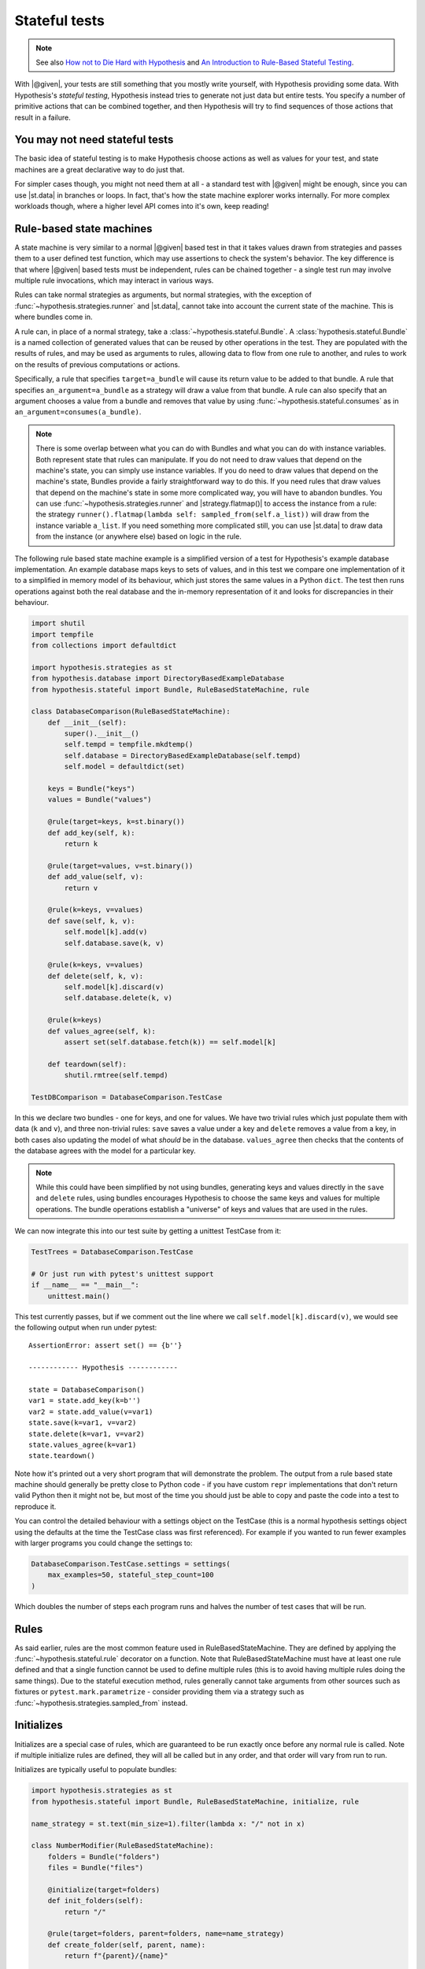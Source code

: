 Stateful tests
==============

.. note::

    See also `How not to Die Hard with Hypothesis <https://hypothesis.works/articles/how-not-to-die-hard-with-hypothesis/>`__ and `An Introduction to Rule-Based Stateful Testing <https://hypothesis.works/articles/rule-based-stateful-testing/>`__.

With |@given|, your tests are still something that you mostly write yourself, with Hypothesis providing some data. With Hypothesis's *stateful testing*, Hypothesis instead tries to generate not just data but entire tests. You specify a number of primitive actions that can be combined together, and then Hypothesis will try to find sequences of those actions that result in a failure.

You may not need stateful tests
-------------------------------

The basic idea of stateful testing is to make Hypothesis choose actions as well as values for your test, and state machines are a great declarative way to do just that.

For simpler cases though, you might not need them at all - a standard test with |@given| might be enough, since you can use |st.data| in branches or loops.  In fact, that's how the state machine explorer works internally.  For more complex workloads though, where a higher level API comes into it's own, keep reading!

Rule-based state machines
-------------------------

A state machine is very similar to a normal |@given| based test in that it takes values drawn from strategies and passes them to a user defined test function, which may use assertions to check the system's behavior. The key difference is that where |@given| based tests must be independent, rules can be chained together - a single test run may involve multiple rule invocations, which may interact in various ways.

Rules can take normal strategies as arguments, but normal strategies, with the exception of  :func:`~hypothesis.strategies.runner` and |st.data|, cannot take into account the current state of the machine. This is where bundles come in.

A rule can, in place of a normal strategy, take a :class:`~hypothesis.stateful.Bundle`. A :class:`hypothesis.stateful.Bundle` is a named collection of generated values that can be reused by other operations in the test. They are populated with the results of rules, and may be used as arguments to rules, allowing data to flow from one rule to another, and rules to work on the results of previous computations or actions.

Specifically, a rule that specifies ``target=a_bundle`` will cause its return value to be added to that bundle. A rule that specifies ``an_argument=a_bundle`` as a strategy will draw a value from that bundle.  A rule can also specify that an argument chooses a value from a bundle and removes that value by using :func:`~hypothesis.stateful.consumes` as in ``an_argument=consumes(a_bundle)``.

.. note::
    There is some overlap between what you can do with Bundles and what you can do with instance variables. Both represent state that rules can manipulate. If you do not need to draw values that depend on the machine's state, you can simply use instance variables. If you do need to draw values that depend on the machine's state, Bundles provide a fairly straightforward way to do this. If you need rules that draw values that depend on the machine's state in some more complicated way, you will have to abandon bundles. You can use :func:`~hypothesis.strategies.runner` and |strategy.flatmap()| to access the instance from a rule: the strategy ``runner().flatmap(lambda self: sampled_from(self.a_list))`` will draw from the instance variable ``a_list``. If you need something more complicated still, you can use |st.data| to draw data from the instance (or anywhere else) based on logic in the rule.

The following rule based state machine example is a simplified version of a test for Hypothesis's example database implementation. An example database maps keys to sets of values, and in this test we compare one implementation of it to a simplified in memory model of its behaviour, which just stores the same values in a Python ``dict``. The test then runs operations against both the real database and the in-memory representation of it and looks for discrepancies in their behaviour.

.. code:: python

  import shutil
  import tempfile
  from collections import defaultdict

  import hypothesis.strategies as st
  from hypothesis.database import DirectoryBasedExampleDatabase
  from hypothesis.stateful import Bundle, RuleBasedStateMachine, rule

  class DatabaseComparison(RuleBasedStateMachine):
      def __init__(self):
          super().__init__()
          self.tempd = tempfile.mkdtemp()
          self.database = DirectoryBasedExampleDatabase(self.tempd)
          self.model = defaultdict(set)

      keys = Bundle("keys")
      values = Bundle("values")

      @rule(target=keys, k=st.binary())
      def add_key(self, k):
          return k

      @rule(target=values, v=st.binary())
      def add_value(self, v):
          return v

      @rule(k=keys, v=values)
      def save(self, k, v):
          self.model[k].add(v)
          self.database.save(k, v)

      @rule(k=keys, v=values)
      def delete(self, k, v):
          self.model[k].discard(v)
          self.database.delete(k, v)

      @rule(k=keys)
      def values_agree(self, k):
          assert set(self.database.fetch(k)) == self.model[k]

      def teardown(self):
          shutil.rmtree(self.tempd)

  TestDBComparison = DatabaseComparison.TestCase

In this we declare two bundles - one for keys, and one for values. We have two trivial rules which just populate them with data (``k`` and ``v``), and three non-trivial rules: ``save`` saves a value under a key and ``delete`` removes a value from a key, in both cases also updating the model of what *should* be in the database. ``values_agree`` then checks that the contents of the database agrees with the model for a particular key.

.. note::

    While this could have been simplified by not using bundles, generating keys and values directly in the ``save`` and ``delete`` rules, using bundles encourages Hypothesis to choose the same keys and values for multiple operations. The bundle operations establish a "universe" of keys and values that are used in the rules.

We can now integrate this into our test suite by getting a unittest TestCase from it:

.. code:: python

  TestTrees = DatabaseComparison.TestCase

  # Or just run with pytest's unittest support
  if __name__ == "__main__":
      unittest.main()

This test currently passes, but if we comment out the line where we call ``self.model[k].discard(v)``, we would see the following output when run under pytest::

    AssertionError: assert set() == {b''}

    ------------ Hypothesis ------------

    state = DatabaseComparison()
    var1 = state.add_key(k=b'')
    var2 = state.add_value(v=var1)
    state.save(k=var1, v=var2)
    state.delete(k=var1, v=var2)
    state.values_agree(k=var1)
    state.teardown()

Note how it's printed out a very short program that will demonstrate the problem. The output from a rule based state machine should generally be pretty close to Python code - if you have custom ``repr`` implementations that don't return valid Python then it might not be, but most of the time you should just be able to copy and paste the code into a test to reproduce it.

You can control the detailed behaviour with a settings object on the TestCase (this is a normal hypothesis settings object using the defaults at the time the TestCase class was first referenced). For example if you wanted to run fewer examples with larger programs you could change the settings to:

.. code:: python

  DatabaseComparison.TestCase.settings = settings(
      max_examples=50, stateful_step_count=100
  )

Which doubles the number of steps each program runs and halves the number of test cases that will be run.

Rules
-----

As said earlier, rules are the most common feature used in RuleBasedStateMachine. They are defined by applying the :func:`~hypothesis.stateful.rule` decorator
on a function. Note that RuleBasedStateMachine must have at least one rule defined and that a single function cannot be used to define multiple rules (this is to avoid having multiple rules doing the same things). Due to the stateful execution method, rules generally cannot take arguments from other sources such as fixtures or ``pytest.mark.parametrize`` - consider providing them via a strategy such as :func:`~hypothesis.strategies.sampled_from` instead.

Initializes
-----------

Initializes are a special case of rules, which are guaranteed to be run exactly once before any normal rule is called. Note if multiple initialize rules are defined, they will all be called but in any order, and that order will vary from run to run.

Initializes are typically useful to populate bundles:

.. code:: python

    import hypothesis.strategies as st
    from hypothesis.stateful import Bundle, RuleBasedStateMachine, initialize, rule

    name_strategy = st.text(min_size=1).filter(lambda x: "/" not in x)

    class NumberModifier(RuleBasedStateMachine):
        folders = Bundle("folders")
        files = Bundle("files")

        @initialize(target=folders)
        def init_folders(self):
            return "/"

        @rule(target=folders, parent=folders, name=name_strategy)
        def create_folder(self, parent, name):
            return f"{parent}/{name}"

        @rule(target=files, parent=folders, name=name_strategy)
        def create_file(self, parent, name):
            return f"{parent}/{name}"

Initializes can also allow you to initialize the system under test in a way that depends on values chosen from a strategy. You could do this by putting an instance variable in the state machine that indicates whether the system under test has been initialized or not, and then using preconditions (below) to ensure that exactly one of the rules that initialize it get run before any rules that depend on it being initialized.

Preconditions
-------------

While it's possible to use :func:`~hypothesis.assume` in RuleBasedStateMachine rules, if you use it in only a few rules you can quickly run into a situation where few or none of your rules pass their assumptions. Thus, Hypothesis provides a :func:`~hypothesis.stateful.precondition` decorator to avoid this problem. The :func:`~hypothesis.stateful.precondition` decorator is used on ``rule``-decorated functions, and must be given a function that returns True or False based on the RuleBasedStateMachine instance.

.. code:: python

    from hypothesis.stateful import RuleBasedStateMachine, precondition, rule

    class NumberModifier(RuleBasedStateMachine):
        num = 0

        @rule()
        def add_one(self):
            self.num += 1

        @precondition(lambda self: self.num != 0)
        @rule()
        def divide_with_one(self):
            self.num = 1 / self.num

By using :func:`~hypothesis.stateful.precondition` here instead of :func:`~hypothesis.assume`, Hypothesis can filter the inapplicable rules before running them. This makes it much more likely that a useful sequence of steps will be generated.

Note that currently preconditions can't access bundles; if you need to use preconditions, you should store relevant data on the instance instead.

Invariants
----------

Often there are invariants that you want to ensure are met after every step in a process.  It would be possible to add these as rules that are run, but they would be run zero or multiple times between other rules. Hypothesis provides a decorator that marks a function to be run after every step.

.. code:: python

    from hypothesis.stateful import RuleBasedStateMachine, invariant, rule

    class NumberModifier(RuleBasedStateMachine):
        num = 0

        @rule()
        def add_two(self):
            self.num += 2
            if self.num > 50:
                self.num += 1

        @invariant()
        def is_even(self):
            assert self.num % 2 == 0

    NumberTest = NumberModifier.TestCase

Invariants can also have :func:`~hypothesis.stateful.precondition`\ s applied to them, in which case they will only be run if the precondition function returns true.

Note that currently invariants can't access bundles; if you need to use invariants, you should store relevant data on the instance instead.

More fine grained control
-------------------------

If you want to bypass the TestCase infrastructure you can invoke these manually. The stateful module exposes the function ``run_state_machine_as_test``, which takes an arbitrary function returning a RuleBasedStateMachine and an optional settings parameter and does the same as the class based runTest provided.
